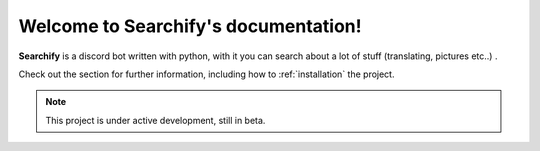 Welcome to Searchify's documentation!
===================================

**Searchify** is a discord bot written with python, with it you can search about a lot of stuff (translating, pictures etc..) .

Check out the  section for further information, including
how to :ref:`installation` the project.

.. note::

   This project is under active development, still in beta.


